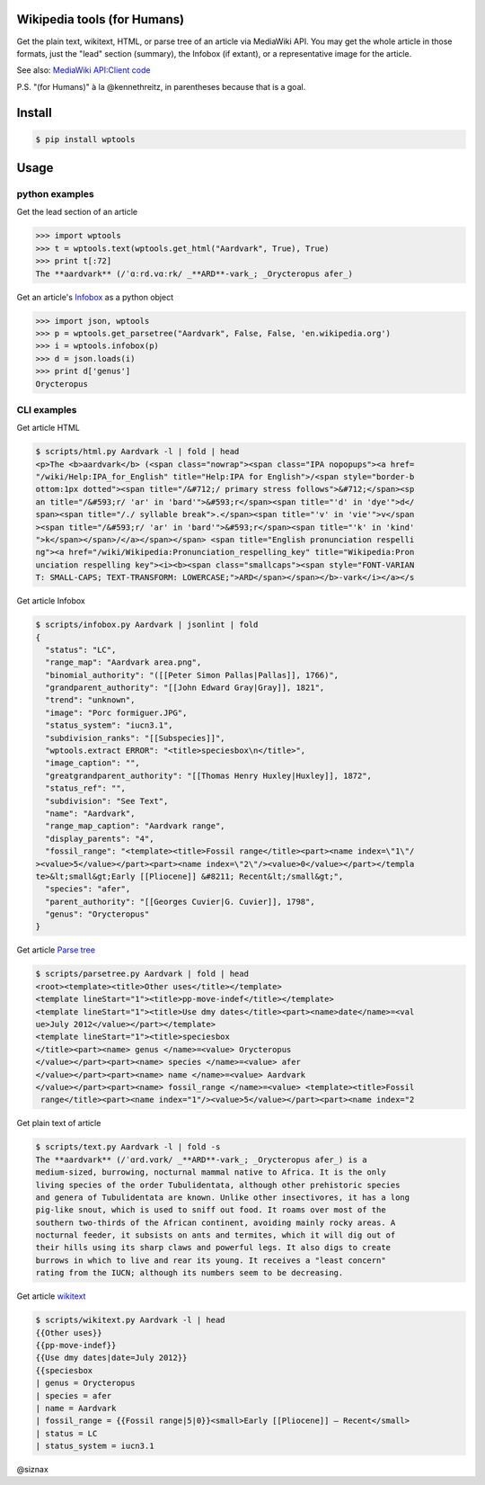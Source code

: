 Wikipedia tools (for Humans)
============================

.. image:: https://img.shields.io/pypi/v/wptools.svg
        :target: https://pypi.python.org/pypi/wptools/

Get the plain text, wikitext, HTML, or parse tree of an article via
MediaWiki API. You may get the whole article in those formats, just
the "lead" section (summary), the Infobox (if extant), or a
representative image for the article.


See also: `MediaWiki API:Client code`_

.. _`MediaWiki API:Client code`: https://www.mediawiki.org/wiki/API:Client_code

P.S. "(for Humans)" à la @kennethreitz, in parentheses because that is a goal.


Install
=======

.. code-block:: shell

    $ pip install wptools


Usage
=====

python examples
---------------

Get the lead section of an article

.. code-block:: python

    >>> import wptools
    >>> t = wptools.text(wptools.get_html("Aardvark", True), True)
    >>> print t[:72]
    The **aardvark** (/ˈɑːrd.vɑːrk/ _**ARD**-vark_; _Orycteropus afer_)

Get an article's Infobox_ as a python object

.. _Infobox: https://en.wikipedia.org/wiki/Help:Infobox

.. code-block:: python

    >>> import json, wptools
    >>> p = wptools.get_parsetree("Aardvark", False, False, 'en.wikipedia.org')
    >>> i = wptools.infobox(p)
    >>> d = json.loads(i)
    >>> print d['genus']
    Orycteropus


CLI examples
------------

Get article HTML

.. code-block:: shell

  $ scripts/html.py Aardvark -l | fold | head
  <p>The <b>aardvark</b> (<span class="nowrap"><span class="IPA nopopups"><a href=
  "/wiki/Help:IPA_for_English" title="Help:IPA for English">/<span style="border-b
  ottom:1px dotted"><span title="/&#712;/ primary stress follows">&#712;</span><sp
  an title="/&#593;r/ 'ar' in 'bard'">&#593;r</span><span title="'d' in 'dye'">d</
  span><span title="/./ syllable break">.</span><span title="'v' in 'vie'">v</span
  ><span title="/&#593;r/ 'ar' in 'bard'">&#593;r</span><span title="'k' in 'kind'
  ">k</span></span>/</a></span></span> <span title="English pronunciation respelli
  ng"><a href="/wiki/Wikipedia:Pronunciation_respelling_key" title="Wikipedia:Pron
  unciation respelling key"><i><b><span class="smallcaps"><span style="FONT-VARIAN
  T: SMALL-CAPS; TEXT-TRANSFORM: LOWERCASE;">ARD</span></span></b>-vark</i></a></s

Get article Infobox

.. code-block:: shell

  $ scripts/infobox.py Aardvark | jsonlint | fold
  {
    "status": "LC",
    "range_map": "Aardvark area.png",
    "binomial_authority": "([[Peter Simon Pallas|Pallas]], 1766)",
    "grandparent_authority": "[[John Edward Gray|Gray]], 1821",
    "trend": "unknown",
    "image": "Porc formiguer.JPG",
    "status_system": "iucn3.1",
    "subdivision_ranks": "[[Subspecies]]",
    "wptools.extract ERROR": "<title>speciesbox\n</title>",
    "image_caption": "",
    "greatgrandparent_authority": "[[Thomas Henry Huxley|Huxley]], 1872",
    "status_ref": "",
    "subdivision": "See Text",
    "name": "Aardvark",
    "range_map_caption": "Aardvark range",
    "display_parents": "4",
    "fossil_range": "<template><title>Fossil range</title><part><name index=\"1\"/
  ><value>5</value></part><part><name index=\"2\"/><value>0</value></part></templa
  te>&lt;small&gt;Early [[Pliocene]] &#8211; Recent&lt;/small&gt;",
    "species": "afer",
    "parent_authority": "[[Georges Cuvier|G. Cuvier]], 1798",
    "genus": "Orycteropus"
  }

Get article `Parse tree`_

.. _`Parse tree`: https://en.wikipedia.org/wiki/Parse_tree

.. code-block:: shell

  $ scripts/parsetree.py Aardvark | fold | head
  <root><template><title>Other uses</title></template>
  <template lineStart="1"><title>pp-move-indef</title></template>
  <template lineStart="1"><title>Use dmy dates</title><part><name>date</name>=<val
  ue>July 2012</value></part></template>
  <template lineStart="1"><title>speciesbox
  </title><part><name> genus </name>=<value> Orycteropus
  </value></part><part><name> species </name>=<value> afer
  </value></part><part><name> name </name>=<value> Aardvark
  </value></part><part><name> fossil_range </name>=<value> <template><title>Fossil
   range</title><part><name index="1"/><value>5</value></part><part><name index="2

Get plain text of article

.. code-block:: shell

  $ scripts/text.py Aardvark -l | fold -s
  The **aardvark** (/ˈɑrd.vɑrk/ _**ARD**-vark_; _Orycteropus afer_) is a
  medium-sized, burrowing, nocturnal mammal native to Africa. It is the only
  living species of the order Tubulidentata, although other prehistoric species
  and genera of Tubulidentata are known. Unlike other insectivores, it has a long
  pig-like snout, which is used to sniff out food. It roams over most of the
  southern two-thirds of the African continent, avoiding mainly rocky areas. A
  nocturnal feeder, it subsists on ants and termites, which it will dig out of
  their hills using its sharp claws and powerful legs. It also digs to create
  burrows in which to live and rear its young. It receives a "least concern"
  rating from the IUCN; although its numbers seem to be decreasing.

Get article wikitext_

.. _wikitext: https://meta.wikimedia.org/wiki/Wiki_syntax

.. code-block:: shell

  $ scripts/wikitext.py Aardvark -l | head
  {{Other uses}}
  {{pp-move-indef}}
  {{Use dmy dates|date=July 2012}}
  {{speciesbox
  | genus = Orycteropus
  | species = afer
  | name = Aardvark
  | fossil_range = {{Fossil range|5|0}}<small>Early [[Pliocene]] – Recent</small>
  | status = LC
  | status_system = iucn3.1


@siznax
